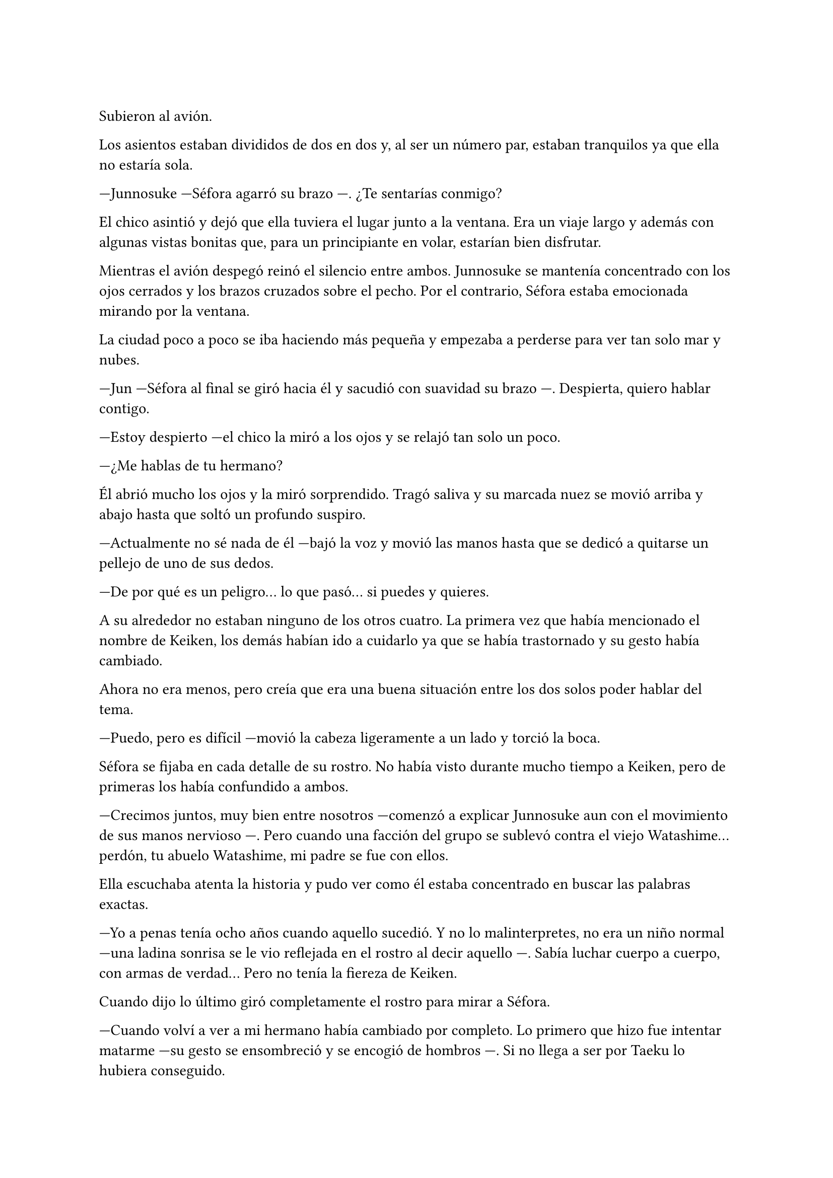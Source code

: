 =

Subieron al avión.

Los asientos estaban divididos de dos en dos y, al ser un número par, estaban tranquilos ya que ella no estaría sola.

---Junnosuke ---Séfora agarró su brazo ---. ¿Te sentarías conmigo?

El chico asintió y dejó que ella tuviera el lugar junto a la ventana. Era un viaje largo y además con algunas vistas bonitas que, para un principiante en volar, estarían bien disfrutar.

Mientras el avión despegó reinó el silencio entre ambos. Junnosuke se mantenía concentrado con los ojos cerrados y los brazos cruzados sobre el pecho. Por el contrario, Séfora estaba emocionada mirando por la ventana.

La ciudad poco a poco se iba haciendo más pequeña y empezaba a perderse para ver tan solo mar y nubes.

---Jun ---Séfora al final se giró hacia él y sacudió con suavidad su brazo ---. Despierta, quiero hablar contigo.

---Estoy despierto ---el chico la miró a los ojos y se relajó tan solo un poco.

---¿Me hablas de tu hermano?

Él abrió mucho los ojos y la miró sorprendido. Tragó saliva y su marcada nuez se movió arriba y abajo hasta que soltó un profundo suspiro.

---Actualmente no sé nada de él ---bajó la voz y movió las manos hasta que se dedicó a quitarse un pellejo de uno de sus dedos.

---De por qué es un peligro... lo que pasó... si puedes y quieres.

A su alrededor no estaban ninguno de los otros cuatro. La primera vez que había mencionado el nombre de Keiken, los demás habían ido a cuidarlo ya que se había trastornado y su gesto había cambiado.

Ahora no era menos, pero creía que era una buena situación entre los dos solos poder hablar del tema.

---Puedo, pero es difícil ---movió la cabeza ligeramente a un lado y torció la boca.

Séfora se fijaba en cada detalle de su rostro. No había visto durante mucho tiempo a Keiken, pero de primeras los había confundido a ambos.

---Crecimos juntos, muy bien entre nosotros ---comenzó a explicar Junnosuke aun con el movimiento de sus manos nervioso ---. Pero cuando una facción del grupo se sublevó contra el viejo Watashime... perdón, tu abuelo Watashime, mi padre se fue con ellos.

Ella escuchaba atenta la historia y pudo ver como él estaba concentrado en buscar las palabras exactas.

---Yo a penas tenía ocho años cuando aquello sucedió. Y no lo malinterpretes, no era un niño normal ---una ladina sonrisa se le vio reflejada en el rostro al decir aquello ---. Sabía luchar cuerpo a cuerpo, con armas de verdad... Pero no tenía la fiereza de Keiken.

Cuando dijo lo último giró completamente el rostro para mirar a Séfora.

---Cuando volví a ver a mi hermano había cambiado por completo. Lo primero que hizo fue intentar matarme ---su gesto se ensombreció y se encogió de hombros ---. Si no llega a ser por Taeku lo hubiera conseguido.

Ambos se quedaron en silencio. Séfora no tenía valor de preguntarle nada más a cerca de su hermano, había visto lo complicado que había sido para él poder decir todo aquello. Por lo que decidió cambiar de tema.

El vuelo duraba más de quince horas, era directo de Barcelona hasta Tokyo. Daba tiempo a dormir, de ver alguna película y de hablar de cosas más triviales. Así que decidió divertirse con su compañero.

Cuando el avión llegó a tierra salieron. Entraron dentro de la terminal y recogieron las maletas. Séfora lo miraba todo impresionada. Olvidó el cansancio del avión y las horas encerradas en esa caja. Las vistas eran impresionantes.

---¿Qué te parece? ---Junnosuke estaba al lado de ella, esperaba con algo de ansia su respuesta.

---Precioso ---tan solo pudo utilizar esa palabra.

Hacía meses que ya habían dejado de hablar entre ellos en español para que el cambio fuese más efectivo. A veces a ella le costaba encontrar palabras para expresarse, pero sus gestos la delataban.

Salieron del aeropuerto yendo directos a una furgoneta negra que les esperaba. Guardaron las maletas en el vehículo y tras montarse, pusieron rumbo al centro de la ciudad. Séfora iba mirando por la ventana con la boca abierta los edificios tan modernos mezclados con la arquitectura clásica de japón. 

Había muchísima gente andando por las calles, pero a la vez había orden cuando tenían que cruzar o incluso en sus respectivos caminos y paradas. Había vivido toda la vida en una ciudad céntrica y enorme, pero aquella ciudad era como siete veces Madrid.

---Es impresionante ---dijo murmurando contra el cristal del coche.

---Lo echaba de menos ---Junnosuke suspiró detrás de ella en su asiento y se inclinó hacia Séfora ---. Y verás cuando sea de noche, gana mucho más con las luces.

No tardaron mucho en llega a un barrio lleno de edificios altos y carteles luminosos. A pesar que era el medio día había una batalla silenciosa de ver qué cartel brillaba más y era la atención de los transeuntes.

---Bienvenida a Ginza ---Junnosuke era el guía personal de Séfora en ese viaje.

El coche paró frente a un edificio lujoso y se bajaron de este. Cuando Séfora iba a coger la maleta Jongtae colocó la mano sobre su hombro.

---Esto será un momento y volveremos, no saques nada ---dijo él con calma.

Los seis fueron a un ascensor y Taeku marcó la última planta, el piso veintisiete. Esperaron agotados mientras subían, se les hizo eterno. Séfora sentía que tenía las piernas agarrotadas por culpa de estar tantas horas en el asiento del avión. Lo último que le apetecía era reunirse con gente y hablar de temas que no le interesaban en ese momento.

Solo pensaba en una ducha y una cama en la que poder descansar. Aunque no sabía donde iba a vivir, intuía que aquellas personas lo tenían todo planificado. Solo tenía que dejarse llevar aunque le daba un poco de miedo.

Las puertas del ascensor se abrieron y caminaron directos a un despacho que parecía ser el principal de aquella planta. Las puertas eran de cristal al igual que las paredes que lo separaban del resto de habitaciones. Al fondo de la sala había un ventanal que ocupaba toda la pared y dejaba ver un precioso atardecer entre los altos edificios. El problema de la escena eran las personas que habían dentro, fastidiaban el ambiente.

Ten Shio hablaba con dos hombres más, los tres parecían tener la misma edad. Uno era mucho más alto que los otros dos y el tercero era más grueso. Los tres estaban serios, mirando a la puerta de cristal cuando esta comenzó a abrirse y los seis entraron. Dejaron a Séfora en el centro y los cinco chicos se colocaron detrás de ella como si estuviesen en una revisión militar.

---Tenéis una cara que da pena ---dijo Ten Shio pasando la mirada por cada uno de ellos.

---Normal, no nos has dejado ni descansar. Venimos directamente del aeropuerto ---Hyungmin murmuró derrotado.

---Va a ser rápido ---Ten Shio señaló a la chica ---, ella es Séfora ---asintió y señaló a sus dos acompañantes ---. Ellos son Takada Mishima y Kim Junho.

Ambos hombres la miraron con mucha curiosidad. Analizaban cada parte de la cara de la chica mientras ella se encogía en su lugar, sintiéndose muy cohibida.

---¿Y bien, soy lo suficiente japonesa? ---dijo Séfora tratando de dar un toque sarcástico para romper el hielo. Necesitaba dejar de estar nerviosa.

---Se parece tanto a Ryu ---dijo Takada Mishima, el hombre fornido, muy atento a su rostro ---, no podemos negar que es su hija.

---Admito que llegué a pensar que el viejo se lo había inventado ---dijo Junho, el más alto, asintiendo con la cabeza ---, pero es que no puedo negar lo evidente. Bienvenida a Japón, señorita Watashime ---hubo un momento que Taeku y Junho cruzaron serias miradas.

---Pero mi apellido no es…

---Eres una Watashime ---alzó la mano Ten Shio para cortar la corrección de la chica ---. Olvida quien has sido hasta ahora. ¿Le habéis explicado todo?

---Sí señor ---dijo Taeku muy serio. Ahí fue cuando Séfora se dio cuenta que sus compañeros habían permanecido de pie tras ella. No parecían los muchachos agradables con los que había estado ese año entero ---. Todo lo que nos habías pedido.

---Bien ---asintió el hombre y sonrió.

Los hombres comenzaron a hablar sobre el aprendizaje de Séfora, pero ella estaba absorta en cada detalle a su alrededor. Hablaban de cosas que podrían interesarle en un futuro, pero no podía evitar analizar a aquellos tres hombres.

Ten Shio parecía la voz cantante del equipo. Se veía un hombre muy limpio y ordenado, su pelo bien cortado y con una raya en el lado. La corbata y la camisa bien puestas, además el traje de chaqueta gris oscuro bien abotonado. Dejaba ver cuando gesticulaba unos gemelos dorados. Su problema a su apariencia tan perfecta eran sus dientes, cada vez que sonreía se veían amarillentos y bastante estropeados por el tabaco y el alcohol.

A su derecha estaba Junho. Era el más elegante de los tres, rostro impecable, dientes perfectos y blancos, pelo muy bien cortado repeinado hacia atrás. Se le notaban las canas y eso le daba un toque interesante. Su traje era de rayas azul marino muy fino y se notaba que la tela era de calidad. Movía mucho dinero solo por los accesorios que no se molestaba en ocultar: un buen reloj y un gran anillo de oro.

Y a la izquierda estaba Takada Mishima. Era el más bajo y fornido de los tres. Llevaba la camisa abierta por el cuello y no llevaba corbata, dejando ver un tatuaje cuando se movía. Su traje era blanco y tenía la pinta que mostraban las películas americanas sobre los Yakuza. 

Y de la nada un nombre sacó a Séfora de sus pensamientos.

---... y luego Keiken, que hace lo posible por llevar la contraria. Igual que su difunto padre ---dijo Junho moviendo la mano del anillo en círculos, haciendo que ella prestara más atención a la conversación.

---Si, pero Keiken ha sacado un supuesto as, y es Mina. Dicen que ella es la sobrina de un hermano del primo de alguien ---dijo Ten Shio señalando a Jongtae con la mano ---. ¿No?

---Algo así señor. No me sé el árbol genealógico ---dijo bastante serio al escuchar el nombre de esa chica.

---Pues los que apoyen a Keiken la llevan clara teniendo a Séfora aquí con nosotros ---Takada la señaló abiertamente con un dedo regordete ---. No es la hija sobrina nieta del primo tercero del tío de alguien ---continuó hablando algo molesto ---. Es la nieta directa de Watashime.

---Por eso me preocupa ese asunto ---Ten Shio se pasó la mano por la barbilla ---, porque Keiken le estará metiendo cosas extrañas en la cabeza a la pobre muchacha.

Séfora se movió un poco para hablar a cerca de la persona a la que estaban nombrando, pero una mano en su hombro hizo que reculara. Miró hacia atrás y vio a Taeku, que negó muy levemente con la cabeza. Ella entendió que no tenía que decir absolutamente nada.

Y mientras Séfora escuchaba todo aquello, meditó en algo que ya había pensado anteriormente: no tenía nada. Este mundo le había castigado bastante quitándole lo poco que había poseído en su vida. Le daba igual lo que ocurriera, su felicidad se había acabado el día que se marchó de Madrid.

Se llegó a un acuerdo allí mismo en que ellos tres se quedarían como consejo y liderazgo como habían estado hasta ahora. Junto con el apoyo del abogado de la familia la prepararían para poder ocupar su lugar correspondiente. No opuso resistencia a ello ya que realmente era un bebé que acababa de nacer en ese mundo tan peligroso.

Al fin la reunión había terminado. Ya casi había oscurecido y Séfora estaba dando lo mejor de sí misma para no quedarse dormida. Estaba mentalmente agotada por el tremendo viaje y toda la información que había tragado en esa tarde. Se despidieron de los tres hombres y se marcharon de nuevo por donde habían venido. Mientras caminaban la chica se tambaleó un poco y Yonghwa agarró su brazo.

---¿Estás bien?

---Me muero de sueño ---suspiró frotándose los ojos con las manos ---. Quiero dormir, quiero comer, quiero descansar...

---Ya vamos a hacer todo eso ---mantuvo su brazo agarrado con suavidad para estabilizar su caminar.

Cuando estaban bajando en el ascensor ella aprovechó que estaba sujeta para cerrar los ojos un momento. Cuando estaba medio dormida la voz potente de Taeku la sobresaltó.

---Takada Mishima nos ha prestado su casa de lujo ---dijo con una amplia sonrisa ---. Tendremos una mansión solo para nosotros seis, qué maravilla. Ya veréis la casa, es una pasada.

---Conozco la casa ---Jongtae se colocó al lado de Taeku que buscaba en el móvil la dirección ---, vamos a vivir de lujo.

La casa por fuera se veía sencilla. Tenía una puerta de garaje, la puerta de entrada y estaba en la orilla de la carretera. Pero cuando ella se bajó del coche, se dió cuenta que ese barrio era residencial. La furgoneta aparcó dentro del espacioso garaje y todos se bajaron llenos de emoción. Subieron por una escalera de mármol hasta llegar a la primera planta, aunque la escalera seguía subiendo. Frente a ellos encontraron una puerta sencilla de madera oscura que estaba abierta, dejando ver un pequeño apartamento. Taeku se acercó a Séfora y le entregó una tarjeta con código.

---Esta es la casa del servicio, pero se ha habilitado para que tú vivas aquí. Es para que puedas tener tu propia intimidad. Las casas están conectadas con el ascensor y esta escalera, pero básicamente son independientes ---dijo mientras la miraba serio ---. Eso no quiere decir que vayamos a dejarte hacer lo que quieras.

---Me lo suponía ---tomó la tarjeta con la mano poniendo un gesto de molestia y suspiró cansada.

---Nosotros tendremos los otros dos pisos porque somos más. Solo tiene dos dormitorios así que vamos a estar apretados ---miró a los demás que estaban resignados. Parecía que habían estado viviendo toda su vida juntos y que estaban acostumbrados ---. Ve a descansar, a darte un baño o lo que necesites.

---No lo dudes ---sin despedirse entró a su piso.

Pasó una semana hasta que se habituó por completo al horario y pudo descansar, recuperando fuerzas. Pronto Taeku apremió a que tenía que saber desenvolverse en las reuniones que tendría con los grupos de subordinados más pequeños.

---Séfora ---Taeku soltó un suspiro en el momento del descanso y se reclinó hacia atrás en la silla. La miró a los ojos ---, esto, donde te has metido obligada es muy serio. Es un mundo muy negro y peligroso ---ella le devolvió la mirada, casi pudo ver en él un gesto de preocupación que no había visto anteriormente.

Sin apartar la mirada de la chica sacó de la espalda una pistola negra mate y la dejó sobre la mesa, estaba descargada. Ella le mantenía aquella mirada, había dicho algo que era muy cierto: la habían obligado para estar allí.

---Esto es lo que somos ---murmuró Taeku con pesadez ---, estamos entrenados para matar si hace falta.

Se guardó de nuevo el arma en el pantalón y se acomodó en la silla 

---Ahora mismo vivimos para protegerte.
